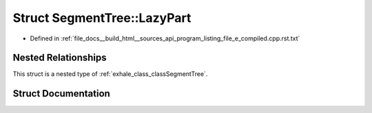 .. _exhale_struct_structSegmentTree_1_1LazyPart:

Struct SegmentTree::LazyPart
============================

- Defined in :ref:`file_docs__build_html__sources_api_program_listing_file_e_compiled.cpp.rst.txt`


Nested Relationships
--------------------

This struct is a nested type of :ref:`exhale_class_classSegmentTree`.


Struct Documentation
--------------------


.. doxygenstruct:: SegmentTree::LazyPart
   :members:
   :protected-members:
   :undoc-members: